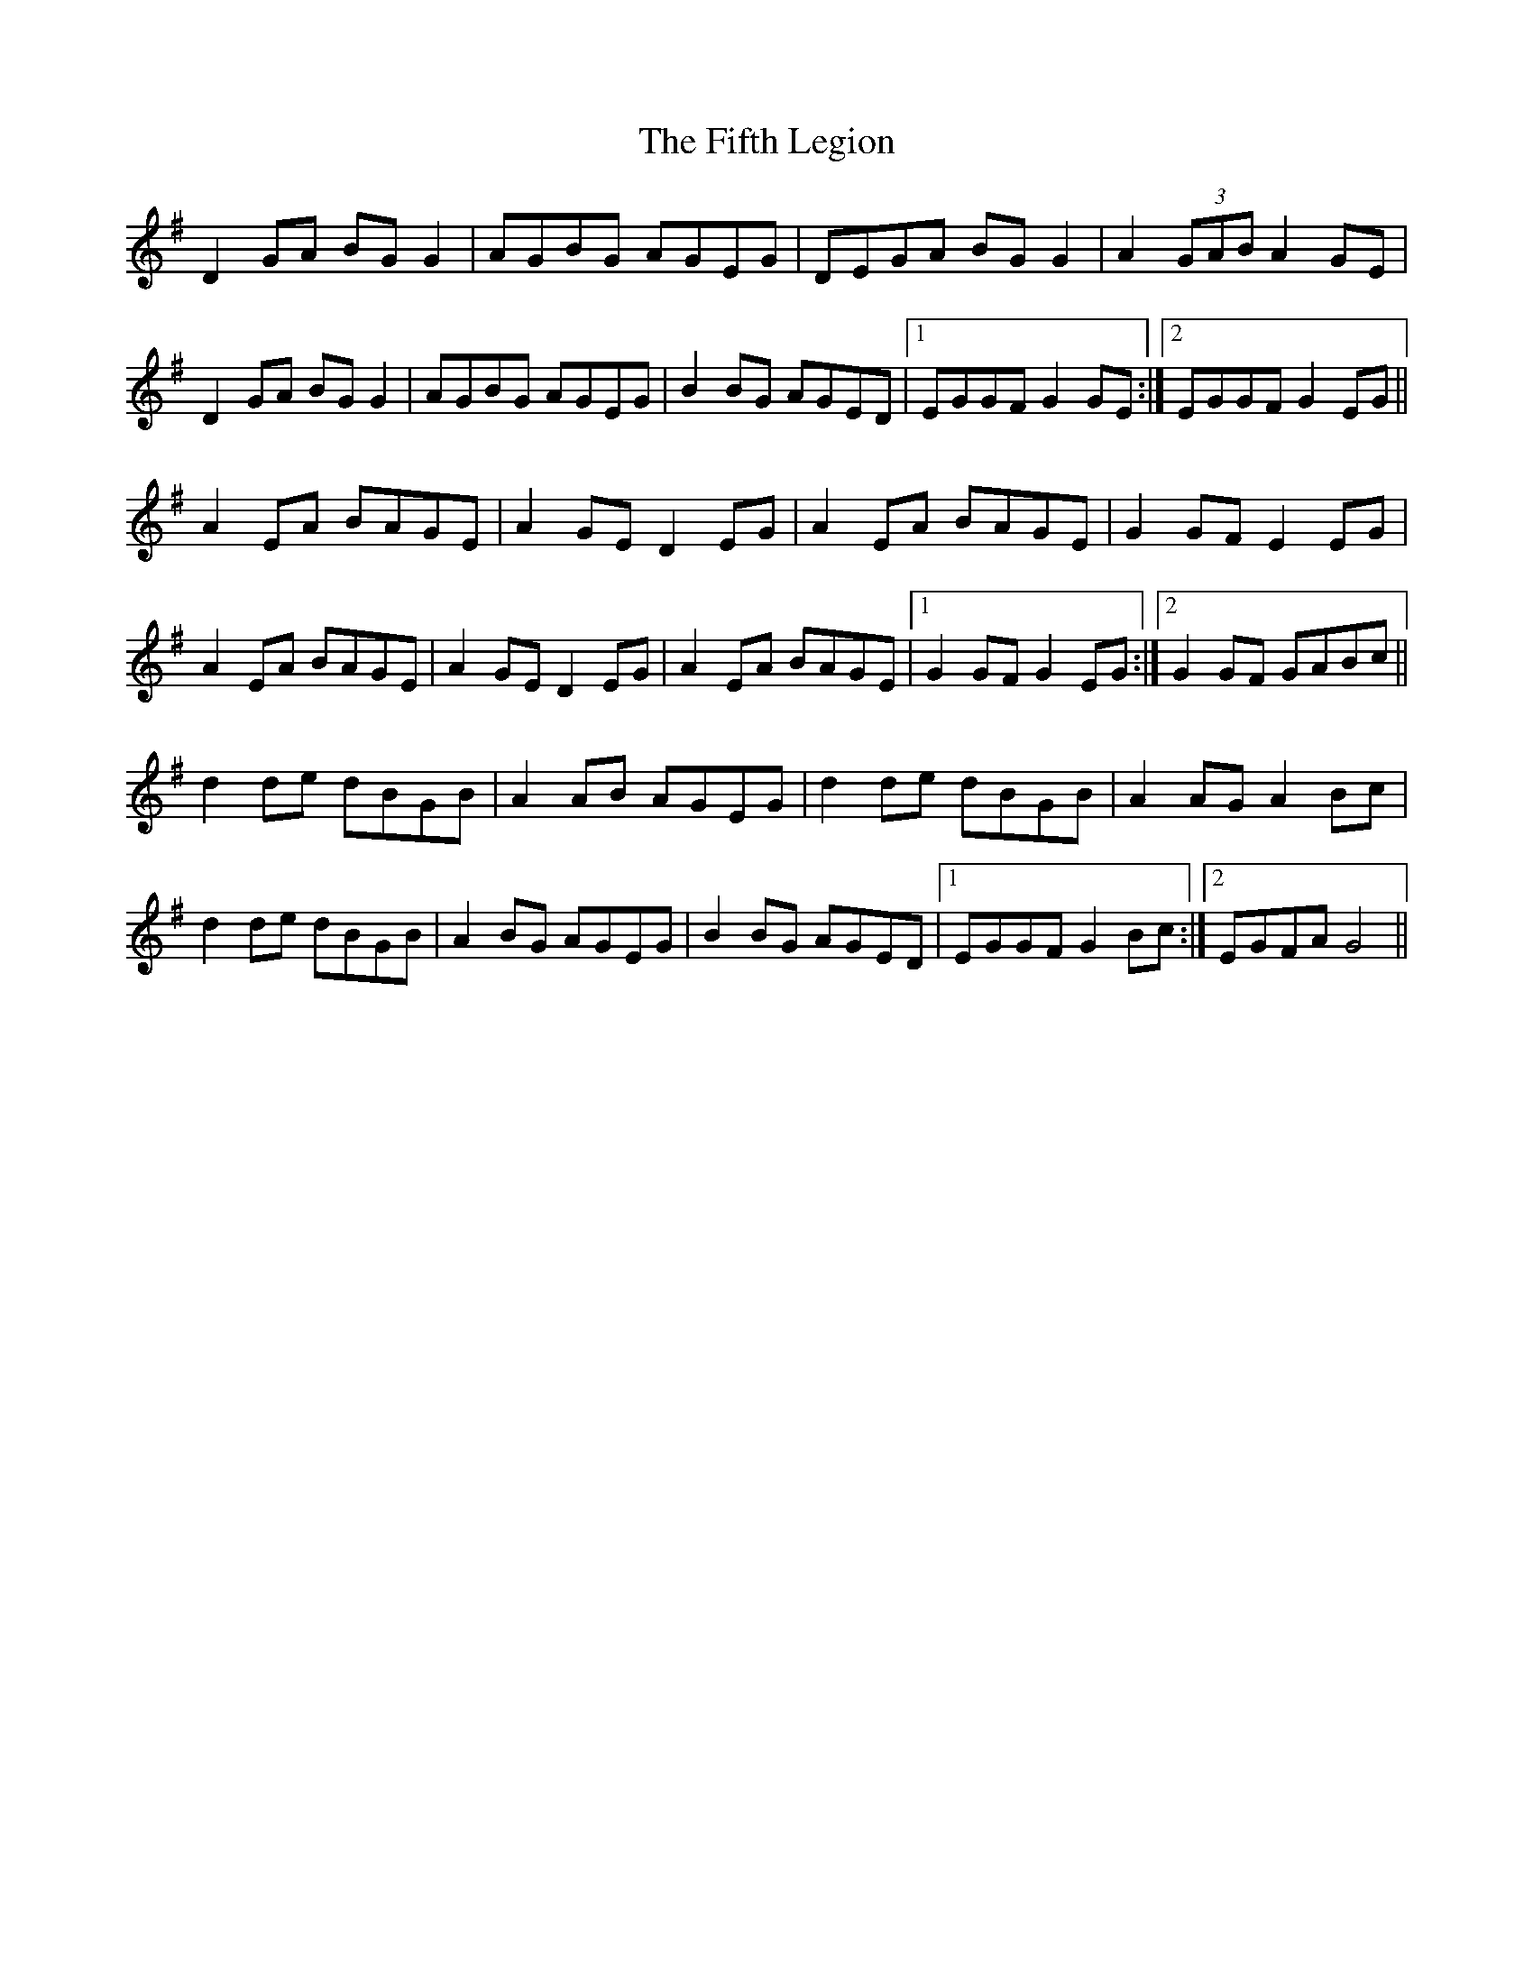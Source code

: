 X: 12995
T: Fifth Legion, The
R: march
M: 
K: Gmajor
D2 GA BG G2|AGBG AGEG|DEGA BG G2|A2 (3GAB A2 GE|
D2 GA BG G2|AGBG AGEG|B2 BG AGED|1 EGGF G2 GE:|2 EGGF G2 EG||
A2 EA BAGE|A2 GE D2 EG|A2 EA BAGE|G2 GF E2 EG|
A2 EA BAGE|A2 GE D2 EG|A2 EA BAGE|1 G2 GF G2 EG:|2 G2 GF GABc||
d2 de dBGB|A2 AB AGEG|d2 de dBGB|A2 AG A2 Bc|
d2 de dBGB|A2 BG AGEG|B2 BG AGED|1 EGGF G2 Bc:|2 EGFA G4||

